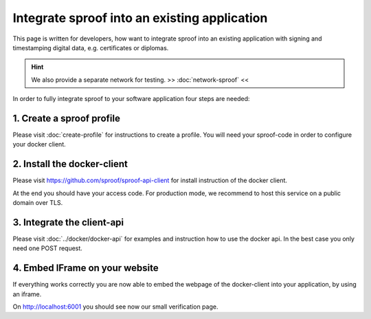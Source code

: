 ============
Integrate sproof into an existing application
============

This page is written for developers, how want to integrate sproof into an existing application with signing and timestamping digital data, e.g. certificates or diplomas.


.. Hint:: We also provide a separate network for testing. >> :doc:`network-sproof` <<


In order to fully integrate sproof to your software application four steps are needed:

1. Create a sproof profile
===============================

Please visit :doc:`create-profile` for instructions to create a profile. You will need your sproof-code in order to configure your docker client.


2. Install the docker-client
===============================

Please visit https://github.com/sproof/sproof-api-client for install instruction of the docker client.

At the end you should have your access code. For production mode, we recommend to host this service on a public domain over TLS.


3. Integrate the client-api
===============================

Please visit :doc:`../docker/docker-api` for examples and instruction how to use the docker api. In the best case you only need one POST request.


4. Embed IFrame on your website
===============================

If everything works correctly you are now able to embed the webpage of the docker-client into your application, by using an iframe.

On http://localhost:6001 you should see now our small verification page.
